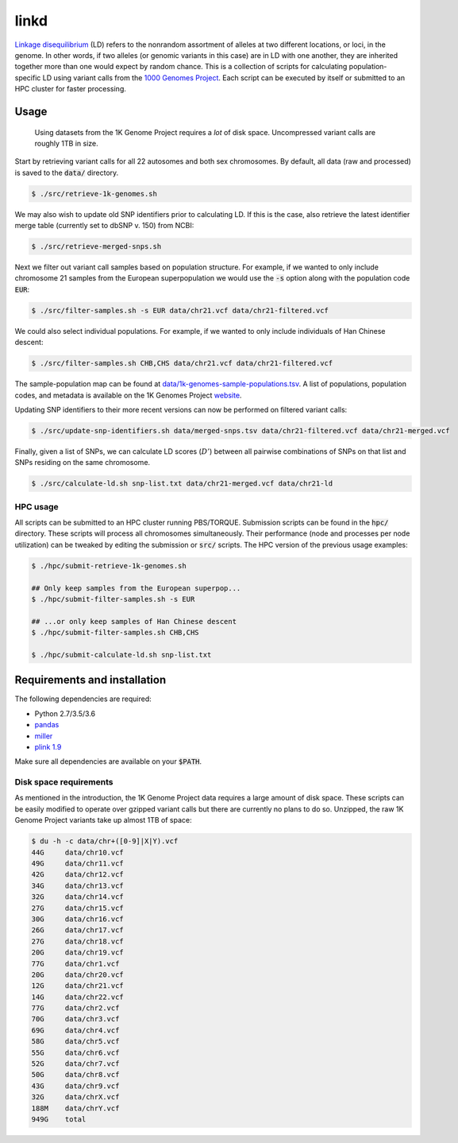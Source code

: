 
linkd
=====

`Linkage disequilibrium`__ (LD) refers to the nonrandom assortment of alleles at two 
different locations, or loci, in the genome.
In other words, if two alleles (or genomic variants in this case) are in LD with one another, 
they are inherited together more than one would expect by random chance.
This is a collection of scripts for calculating population-specific LD using variant calls 
from the `1000 Genomes Project`__.
Each script can be executed by itself or submitted to an HPC cluster for faster 
processing.

.. __: https://en.wikipedia.org/wiki/Linkage_disequilibrium
.. __: http://www.internationalgenome.org

Usage
-----

.. pull-quote::

    Using datasets from the 1K Genome Project requires a *lot* of disk space.
    Uncompressed variant calls are roughly 1TB in size.

Start by retrieving variant calls for all 22 autosomes and both sex chromosomes.
By default, all data (raw and processed) is saved to the :code:`data/` directory.

.. code:: bash

    $ ./src/retrieve-1k-genomes.sh

We may also wish to update old SNP identifiers prior to calculating LD.
If this is the case, also retrieve the latest identifier merge table (currently set to 
dbSNP v. 150) from NCBI:

.. code:: bash

    $ ./src/retrieve-merged-snps.sh


Next we filter out variant call samples based on population structure.
For example, if we wanted to only include chromosome 21 samples from the European 
superpopulation we would use the :code:`-s` option along with the population code 
:code:`EUR`:

.. code:: bash

    $ ./src/filter-samples.sh -s EUR data/chr21.vcf data/chr21-filtered.vcf

We could also select individual populations.
For example, if we wanted to only include individuals of Han Chinese descent:

.. code:: bash

    $ ./src/filter-samples.sh CHB,CHS data/chr21.vcf data/chr21-filtered.vcf

The sample-population map can be found at `data/1k-genomes-sample-populations.tsv`__.
A list of populations, population codes, and metadata is available on the 1K Genomes
Project website__. 

.. __: data/1k-genomes-sample-populations.tsv
.. __: http://www.internationalgenome.org/data-portal/population

Updating SNP identifiers to their more recent versions can now be performed on filtered
variant calls:

.. code:: bash

    $ ./src/update-snp-identifiers.sh data/merged-snps.tsv data/chr21-filtered.vcf data/chr21-merged.vcf

Finally, given a list of SNPs, we can calculate LD scores (:math:`D'`) between all pairwise
combinations of SNPs on that list and SNPs residing on the same chromosome.

.. code:: bash

    $ ./src/calculate-ld.sh snp-list.txt data/chr21-merged.vcf data/chr21-ld


HPC usage
'''''''''

All scripts can be submitted to an HPC cluster running PBS/TORQUE.
Submission scripts can be found in the :code:`hpc/` directory.
These scripts will process all chromosomes simultaneously.
Their performance (node and processes per node utilization) can be tweaked by editing the
submission or :code:`src/` scripts.
The HPC version of the previous usage examples:

.. code:: bash

    $ ./hpc/submit-retrieve-1k-genomes.sh

    ## Only keep samples from the European superpop...
    $ ./hpc/submit-filter-samples.sh -s EUR

    ## ...or only keep samples of Han Chinese descent
    $ ./hpc/submit-filter-samples.sh CHB,CHS

    $ ./hpc/submit-calculate-ld.sh snp-list.txt


Requirements and installation
-----------------------------

The following dependencies are required:

- Python 2.7/3.5/3.6
- pandas__
- miller__
- `plink 1.9`__

.. __: https://pandas.pydata.org/
.. __: https://github.com/johnkerl/miller
.. __: https://www.cog-genomics.org/plink/1.9/

Make sure all dependencies are available on your :code:`$PATH`.

Disk space requirements
'''''''''''''''''''''''

As mentioned in the introduction, the 1K Genome Project data requires a large amount of
disk space.
These scripts can be easily modified to operate over gzipped variant calls but there are
currently no plans to do so.
Unzipped, the raw 1K Genome Project variants take up almost 1TB of space:

.. code:: bash

     $ du -h -c data/chr+([0-9]|X|Y).vcf
     44G     data/chr10.vcf
     49G     data/chr11.vcf
     42G     data/chr12.vcf
     34G     data/chr13.vcf
     32G     data/chr14.vcf
     27G     data/chr15.vcf
     30G     data/chr16.vcf
     26G     data/chr17.vcf
     27G     data/chr18.vcf
     20G     data/chr19.vcf
     77G     data/chr1.vcf
     20G     data/chr20.vcf
     12G     data/chr21.vcf
     14G     data/chr22.vcf
     77G     data/chr2.vcf
     70G     data/chr3.vcf
     69G     data/chr4.vcf
     58G     data/chr5.vcf
     55G     data/chr6.vcf
     52G     data/chr7.vcf
     50G     data/chr8.vcf
     43G     data/chr9.vcf
     32G     data/chrX.vcf
     188M    data/chrY.vcf
     949G    total

